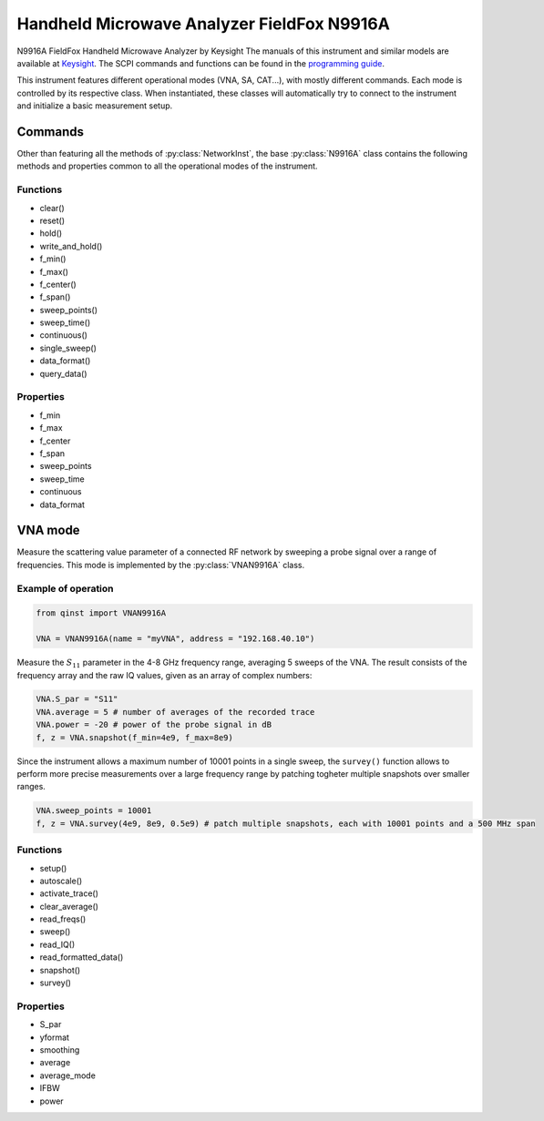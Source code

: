 Handheld Microwave Analyzer FieldFox N9916A
===========================================

N9916A FieldFox Handheld Microwave Analyzer by Keysight
The manuals of this instrument and similar models are available at `Keysight <https://www.keysight.com/us/en/lib/resources/service-manuals/keysight-fieldfox-library-help-and-manuals-2153870.html>`_.
The SCPI commands and functions can be found in the `programming guide <https://www.keysight.com/us/en/assets/9921-02561/programming-guides/FFProgrammingHelp.pdf>`_.

This instrument features different operational modes (VNA, SA, CAT...), with mostly different commands. Each mode is controlled by its respective class. When instantiated, these classes will automatically try to connect to the instrument and initialize a basic measurement setup.

Commands
""""""""
Other than featuring all the methods of :py:class:`NetworkInst`, the base :py:class:`N9916A` class contains the following methods and properties common to all the operational modes of the instrument.


Functions
------------
- clear()
- reset()
- hold()
- write_and_hold()
- f_min()
- f_max()
- f_center()
- f_span()
- sweep_points()
- sweep_time()
- continuous()
- single_sweep()
- data_format()
- query_data()

Properties
------------
- f_min
- f_max
- f_center
- f_span
- sweep_points
- sweep_time
- continuous
- data_format

VNA mode
""""""""
Measure the scattering value parameter of a connected RF network by sweeping a probe signal over a range of frequencies. This mode is implemented by the :py:class:`VNAN9916A` class.

Example of operation
---------------------

.. code-block:: python

  from qinst import VNAN9916A

  VNA = VNAN9916A(name = "myVNA", address = "192.168.40.10")


Measure the :math:`S_{11}` parameter in the 4-8 GHz frequency range, averaging 5 sweeps of the VNA. The result consists of the frequency array and the raw IQ values, given as an array of complex numbers:

.. code-block:: python

  VNA.S_par = "S11"
  VNA.average = 5 # number of averages of the recorded trace
  VNA.power = -20 # power of the probe signal in dB
  f, z = VNA.snapshot(f_min=4e9, f_max=8e9)

Since the instrument allows a maximum number of 10001 points in a single sweep, the ``survey()`` function allows to perform more precise measurements over a large frequency range by patching togheter multiple snapshots over smaller ranges.

.. code-block:: python

  VNA.sweep_points = 10001
  f, z = VNA.survey(4e9, 8e9, 0.5e9) # patch multiple snapshots, each with 10001 points and a 500 MHz span


Functions
------------
- setup()
- autoscale()
- activate_trace()
- clear_average()
- read_freqs()
- sweep()
- read_IQ()
- read_formatted_data()
- snapshot()
- survey()

Properties
------------
- S_par
- yformat
- smoothing
- average
- average_mode
- IFBW
- power
